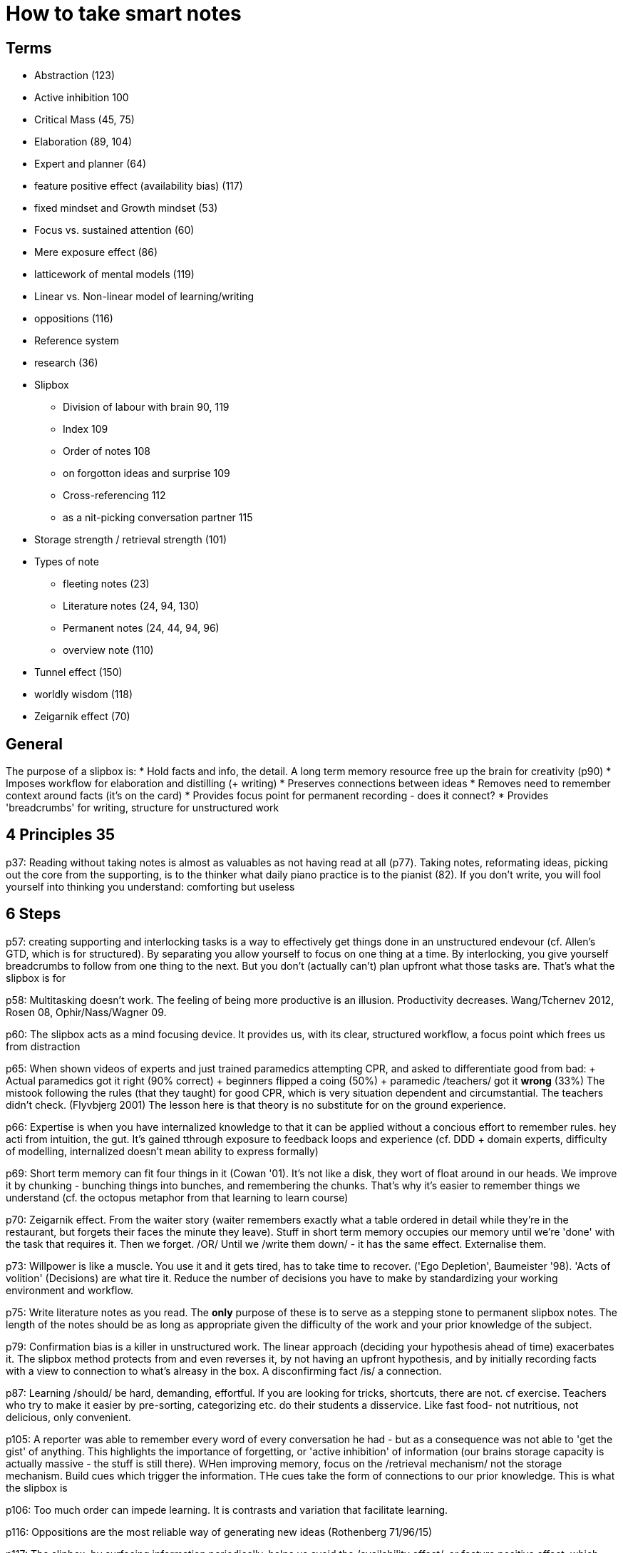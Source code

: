 = How to take smart notes

== Terms
* Abstraction (123)
* Active inhibition 100
* Critical Mass (45, 75)
* Elaboration (89, 104)
* Expert and planner (64)
* feature positive effect (availability bias) (117)
* fixed mindset and Growth mindset (53)
* Focus vs. sustained attention (60)
* Mere exposure effect (86)
* latticework of mental models (119)
* Linear vs. Non-linear model of learning/writing
* oppositions (116)
* Reference system
* research (36)
* Slipbox
** Division of labour with brain 90, 119
** Index 109
** Order of notes 108
** on forgotton ideas and surprise 109
** Cross-referencing 112
** as a nit-picking conversation partner 115
* Storage strength / retrieval strength (101)
* Types of note
** fleeting notes (23)
** Literature notes (24, 94, 130)
** Permanent notes (24, 44, 94, 96)
** overview note (110)
* Tunnel effect (150)
* worldly wisdom (118)
* Zeigarnik effect (70)

== General
The purpose of a slipbox is:
* Hold facts and info, the detail. A long term memory resource free up the brain for creativity (p90)
* Imposes workflow for elaboration and distilling (+ writing)
* Preserves connections between ideas
* Removes need to remember context around facts (it's on the card)
* Provides focus point for permanent recording - does it connect?
* Provides 'breadcrumbs' for writing, structure for unstructured work


== 4 Principles 35
p37: Reading without taking notes is almost as valuables as not having read at all (p77). Taking notes, reformating ideas, picking out the core from the supporting, is to the thinker what daily piano practice is to the pianist (82). If you don't write, you will fool yourself into thinking you understand: comforting but useless

== 6 Steps 
p57: creating supporting and interlocking tasks is a way to effectively get things done in an unstructured endevour (cf. Allen's GTD, which is for structured). By separating you allow yourself to focus on one thing at a time. By interlocking, you give yourself breadcrumbs to follow from one thing to the next. But you don't (actually can't) plan upfront what those tasks are. That's what the slipbox is for

p58: Multitasking doesn't work. The feeling of being more productive is an illusion. Productivity decreases. Wang/Tchernev 2012, Rosen 08, Ophir/Nass/Wagner 09.

p60: The slipbox acts as a mind focusing device. It provides us, with its clear, structured workflow, a focus point which frees us from distraction

p65: When shown videos of experts and just trained paramedics attempting CPR, and asked to differentiate good from bad:
+ Actual paramedics got it right (90% correct)
+ beginners flipped a coing (50%)
+ paramedic /teachers/ got it *wrong* (33%)
The mistook following the rules (that they taught) for good CPR, which is very situation dependent and circumstantial. The teachers didn't check. (Flyvbjerg 2001)
The lesson here is that theory is no substitute for on the ground experience.

p66: Expertise is when you have internalized knowledge to that it can be applied without a concious effort to remember rules. hey acti from intuition, the gut. It's gained tthrough exposure to feedback loops and experience (cf. DDD + domain experts, difficulty of modelling, internalized doesn't mean ability to express formally)

p69: Short term memory can fit four things in it (Cowan '01). It's not like a disk, they wort of float around in our heads. We improve it by chunking - bunching things into bunches, and remembering the chunks. That's why it's easier to remember things we understand (cf. the octopus metaphor from that learning to learn course)

p70: Zeigarnik effect. From the waiter story (waiter remembers exactly what a table ordered in detail while they're in the restaurant, but forgets their faces the minute they leave). Stuff in short term memory occupies our memory until we're 'done' with the task that requires it. Then we forget. /OR/ Until we /write them down/ - it has the same effect. Externalise them.

p73: Willpower is like a muscle. You use it and it gets tired, has to take time to recover. ('Ego Depletion', Baumeister '98). 'Acts of volition' (Decisions) are what tire it. Reduce the number of decisions you have to make by standardizing your working environment and workflow.

p75: Write literature notes as you read. The *only* purpose of these is to serve as a stepping stone to permanent slipbox notes. The length of the notes should be as long as appropriate given the difficulty of the work and your prior knowledge of the subject.

p79: Confirmation bias is a killer in unstructured work. The linear approach (deciding your hypothesis ahead of time) exacerbates it. The slipbox method protects from and even reverses it, by not having an upfront hypothesis, and by initially recording facts with a view to connection to what's alreasy in the box. A disconfirming fact /is/ a connection.

p87: Learning /should/ be hard, demanding, effortful. If you are looking for tricks, shortcuts, there are not. cf exercise. Teachers who try to make it easier by pre-sorting, categorizing etc. do their students a disservice. Like fast food- not nutritious, not delicious, only convenient.

p105: A reporter was able to remember every word of every conversation he had - but as a consequence was not able to 'get the gist' of anything. This highlights the importance of forgetting, or 'active inhibition' of information (our brains storage capacity is actually massive - the stuff is still there). WHen improving memory, focus on the /retrieval mechanism/ not the storage mechanism. Build cues which trigger the information. THe cues take the form of connections to our prior knowledge. This is what the slipbox is

p106: Too much order can impede learning. It is contrasts and variation that facilitate learning.

p116: Oppositions are the most reliable way of generating new ideas (Rothenberg 71/96/15)

p117: The slipbox, by surfacing information periodically, helps us avoid the /availability effect/, or feature positive effect, which leads us to overstate the importance of information that is easy for us to recall.

p117: The problem with flashcards is that they're not elaborated - they're stripped of all context, and of any connection to other information (which is how our memory 'hooks' into it)

p118: Learning from experience is fine. Learning from /other peoples/ experience is better (properly reflected on)

p128: Don't try to solve the problem. Try to redefine the problem in a way such that an existing solution can be employed.

p145: Willpower isn't the best way to change behaviour. Strategically build habits from small beginnings.

== Permanent Notes
=== SlipBox method
=== Multitasking
Multitasking doesn't work, plain and simple. The sneaky thing about it is that it gives you the /illusion/ that you are being more productive (after all you're touching so many things!) when actually you are not.

=== Expertise
=== Elaboration
Elaboration is the process of taking an idea that we have heard or read about, and thinking about what it really means. It's like you're toying with the idea - you take it apart, put it back together again. You see how it interacts and combines with other things. You find how it connects to other ideas you know about. You put it in different scenarios and see what it does. You ask 'why is this like it is?'. Most importantly, you /write/ about the idea, try to extract its essence in your own words.

The reason you would want to this, is that this method is the best way of gaining understanding of (aka learning about) an idea. The building of connections between ideas is the best way to improve your memory /retrieval strength/. The more connections the better. They act as a 'path' back to the idea. 
=== Writing a good literary note
=== Writing a good permanent note
=== willpower and ego depletion
